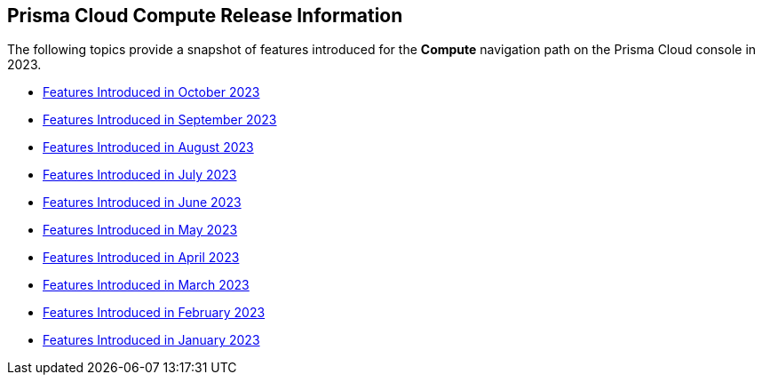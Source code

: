 == Prisma Cloud Compute Release Information

The following topics provide a snapshot of features introduced for the *Compute* navigation path on the Prisma Cloud console in 2023. 

* xref:features-introduced-in-compute-october-2023.adoc[Features Introduced in October 2023]
* xref:features-introduced-in-compute-september-2023.adoc[Features Introduced in September 2023]
* xref:features-introduced-in-compute-august-2023.adoc[Features Introduced in August 2023]
* xref:features-introduced-in-compute-july-2023.adoc[Features Introduced in July 2023]
* xref:features-introduced-in-compute-june-2023.adoc[Features Introduced in June 2023]
* xref:features-introduced-in-compute-may-2023.adoc[Features Introduced in May 2023]
* xref:features-introduced-in-compute-april-2023.adoc[Features Introduced in April 2023]
* xref:features-introduced-in-compute-march-2023.adoc[Features Introduced in March 2023]
* xref:features-introduced-in-compute-february-2023.adoc[Features Introduced in February 2023]
* xref:features-introduced-in-compute-january-2023.adoc[Features Introduced in January 2023]
